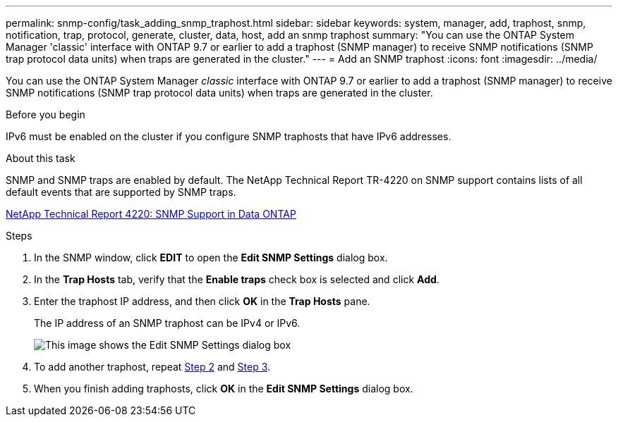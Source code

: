 ---
permalink: snmp-config/task_adding_snmp_traphost.html
sidebar: sidebar
keywords: system, manager, add, traphost, snmp, notification, trap, protocol, generate, cluster, data, host, add an snmp traphost
summary: "You can use the ONTAP System Manager 'classic' interface with ONTAP 9.7 or earlier to add a traphost (SNMP manager) to receive SNMP notifications (SNMP trap protocol data units) when traps are generated in the cluster."
---
= Add an SNMP traphost
:icons: font
:imagesdir: ../media/

[.lead]
You can use the ONTAP System Manager _classic_ interface with ONTAP 9.7 or earlier to  add a traphost (SNMP manager) to receive SNMP notifications (SNMP trap protocol data units) when traps are generated in the cluster.

.Before you begin

IPv6 must be enabled on the cluster if you configure SNMP traphosts that have IPv6 addresses.

.About this task

SNMP and SNMP traps are enabled by default. The NetApp Technical Report TR-4220 on SNMP support contains lists of all default events that are supported by SNMP traps.

http://www.netapp.com/us/media/tr-4220.pdf[NetApp Technical Report 4220: SNMP Support in Data ONTAP^]

.Steps

. In the SNMP window, click *EDIT* to open the *Edit SNMP Settings* dialog box.
. [[step2-verify-enable-traps]]In the *Trap Hosts* tab, verify that the *Enable traps* check box is selected and click *Add*.
. [[step3-enter-traphost-ip]]Enter the traphost IP address, and then click *OK* in the *Trap Hosts* pane.
+
The IP address of an SNMP traphost can be IPv4 or IPv6.
+
image::../media/snmp_add_traphost.gif[This image shows the Edit SNMP Settings dialog box, Traphosts tab, in which the traphost status "enabled" is checked and the example traphost IP address "192.0.2.0" is entered.]

. To add another traphost, repeat <<step2-verify-enable-traps,Step 2>> and <<step3-enter-traphost-ip,Step 3>>.
. When you finish adding traphosts, click *OK* in the *Edit SNMP Settings* dialog box.

// BURT 1415755, 11 JAN 2022

